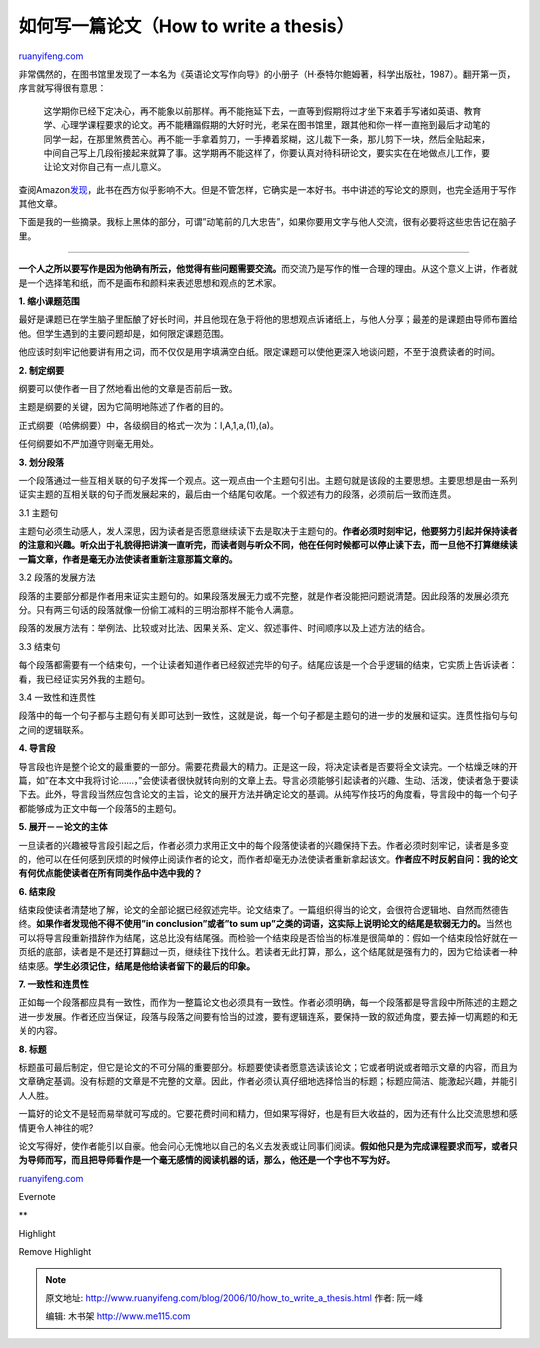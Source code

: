 .. _200610_how_to_write_a_thesis:

如何写一篇论文（How to write a thesis）
==========================================================

`ruanyifeng.com <http://www.ruanyifeng.com/blog/2006/10/how_to_write_a_thesis.html>`__

| 非常偶然的，在图书馆里发现了一本名为《英语论文写作向导》的小册子（H·泰特尔鲍姆著，科学出版社，1987）。翻开第一页，序言就写得很有意思：

    这学期你已经下定决心，再不能象以前那样。再不能拖延下去，一直等到假期将过才坐下来着手写诸如英语、教育学、心理学课程要求的论文。再不能糟蹋假期的大好时光，老呆在图书馆里，跟其他和你一样一直拖到最后才动笔的同学一起，在那里煞费苦心。再不能一手拿着剪刀，一手捧着浆糊，这儿裁下一条，那儿剪下一块，然后全贴起来，中间自己写上几段衔接起来就算了事。这学期再不能这样了，你要认真对待科研论文，要实实在在地做点儿工作，要让论文对你自己有一点儿意义。

查阅Amazon\ `发现 <http://www.amazon.com/How-Write-Thesis-Harry-Teitelbaum/dp/0768910811/sr=8-1/qid=1160517558/ref=pd_bbs_1/104-7359661-8511901?ie=UTF8>`__\ ，此书在西方似乎影响不大。但是不管怎样，它确实是一本好书。书中讲述的写论文的原则，也完全适用于写作其他文章。

下面是我的一些摘录。我标上黑体的部分，可谓”动笔前的几大忠告”，如果你要用文字与他人交流，很有必要将这些忠告记在脑子里。


=============================

**一个人之所以要写作是因为他确有所云，他觉得有些问题需要交流。**\ 而交流乃是写作的惟一合理的理由。从这个意义上讲，作者就是一个选择笔和纸，而不是画布和颜料来表述思想和观点的艺术家。

**1. 缩小课题范围**

最好是课题已在学生脑子里酝酿了好长时间，并且他现在急于将他的思想观点诉诸纸上，与他人分享；最差的是课题由导师布置给他。但学生遇到的主要问题却是，如何限定课题范围。

他应该时刻牢记他要讲有用之词，而不仅仅是用字填满空白纸。限定课题可以使他更深入地谈问题，不至于浪费读者的时间。

**2. 制定纲要**

纲要可以使作者一目了然地看出他的文章是否前后一致。

主题是纲要的关键，因为它简明地陈述了作者的目的。

正式纲要（哈佛纲要）中，各级纲目的格式一次为：I,A,1,a,(1),(a)。

任何纲要如不严加遵守则毫无用处。

**3. 划分段落**

一个段落通过一些互相关联的句子发挥一个观点。这一观点由一个主题句引出。主题句就是该段的主要思想。主要思想是由一系列证实主题的互相关联的句子而发展起来的，最后由一个结尾句收尾。一个叙述有力的段落，必须前后一致而连贯。

3.1 主题句

主题句必须生动感人，发人深思，因为读者是否愿意继续读下去是取决于主题句的。\ **作者必须时刻牢记，他要努力引起并保持读者的注意和兴趣。听众出于礼貌得把讲演一直听完，而读者则与听众不同，他在任何时候都可以停止读下去，而一旦他不打算继续读一篇文章，作者是毫无办法使读者重新注意那篇文章的。**

3.2 段落的发展方法

段落的主要部分都是作者用来证实主题句的。如果段落发展无力或不完整，就是作者没能把问题说清楚。因此段落的发展必须充分。只有两三句话的段落就像一份偷工减料的三明治那样不能令人满意。

段落的发展方法有：举例法、比较或对比法、因果关系、定义、叙述事件、时间顺序以及上述方法的结合。

3.3 结束句

每个段落都需要有一个结束句，一个让读者知道作者已经叙述完毕的句子。结尾应该是一个合乎逻辑的结束，它实质上告诉读者：看，我已经证实另外我的主题句。

3.4 一致性和连贯性

段落中的每一个句子都与主题句有关即可达到一致性，这就是说，每一个句子都是主题句的进一步的发展和证实。连贯性指句与句之间的逻辑联系。

**4. 导言段**

导言段也许是整个论文的最重要的一部分。需要花费最大的精力。正是这一段，将决定读者是否要将全文读完。一个枯燥乏味的开篇，如”在本文中我将讨论……，”会使读者很快就转向别的文章上去。导言必须能够引起读者的兴趣、生动、活泼，使读者急于要读下去。此外，导言段当然应包含论文的主旨，论文的展开方法并确定论文的基调。从纯写作技巧的角度看，导言段中的每一个句子都能够成为正文中每一个段落5的主题句。

**5. 展开－－论文的主体**

一旦读者的兴趣被导言段引起之后，作者必须力求用正文中的每个段落使读者的兴趣保持下去。作者必须时刻牢记，读者是多变的，他可以在任何感到厌烦的时候停止阅读作者的论文，而作者却毫无办法使读者重新拿起该文。\ **作者应不时反躬自问：我的论文有何优点能使读者在所有同类作品中选中我的？**

**6. 结束段**

结束段使读者清楚地了解，论文的全部论据已经叙述完毕。论文结束了。一篇组织得当的论文，会很符合逻辑地、自然而然德告终。\ **如果作者发现他不得不使用”in
conclusion”或者”to sum
up”之类的词语，这实际上说明论文的结尾是软弱无力的。**\ 当然也可以将导言段重新措辞作为结尾，这总比没有结尾强。而检验一个结束段是否恰当的标准是很简单的：假如一个结束段恰好就在一页纸的底部，读者是不是还打算翻过一页，继续往下找什么。若读者无此打算，那么，这个结尾就是强有力的，因为它给读者一种结束感。\ **学生必须记住，结尾是他给读者留下的最后的印象。**

**7. 一致性和连贯性**

正如每一个段落都应具有一致性，而作为一整篇论文也必须具有一致性。作者必须明确，每一个段落都是导言段中所陈述的主题之进一步发展。作者还应当保证，段落与段落之间要有恰当的过渡，要有逻辑连系，要保持一致的叙述角度，要去掉一切离题的和无关的内容。

**8. 标题**

标题虽可最后制定，但它是论文的不可分隔的重要部分。标题要使读者愿意选读该论文；它或者明说或者暗示文章的内容，而且为文章确定基调。没有标题的文章是不完整的文章。因此，作者必须认真仔细地选择恰当的标题；标题应简洁、能激起兴趣，并能引人人胜。

一篇好的论文不是轻而易举就可写成的。它要花费时间和精力，但如果写得好，也是有巨大收益的，因为还有什么比交流思想和感情更令人神往的呢?

论文写得好，使作者能引以自豪。他会问心无愧地以自己的名义去发表或让同事们阅读。\ **假如他只是为完成课程要求而写，或者只为导师而写，而且把导师看作是一个毫无感情的阅读机器的话，那么，他还是一个字也不写为好。**

`ruanyifeng.com <http://www.ruanyifeng.com/blog/2006/10/how_to_write_a_thesis.html>`__

Evernote

**

Highlight

Remove Highlight

.. note::
    原文地址: http://www.ruanyifeng.com/blog/2006/10/how_to_write_a_thesis.html 
    作者: 阮一峰 

    编辑: 木书架 http://www.me115.com